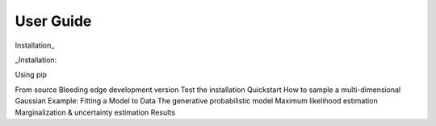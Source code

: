 User Guide
----------

Installation_

_Installation: 

Using pip

From source
Bleeding edge development version
Test the installation
Quickstart
How to sample a multi-dimensional Gaussian
Example: Fitting a Model to Data
The generative probabilistic model
Maximum likelihood estimation
Marginalization & uncertainty estimation
Results


